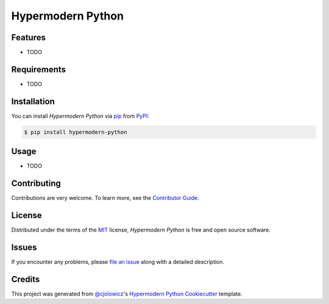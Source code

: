 Hypermodern Python
==================

|PyPI| |Python Version| |License|

|Read the Docs| |Tests| |Codecov|

|pre-commit| |Dependabot| |Black|

.. |PyPI| image:: https://img.shields.io/pypi/v/hypermodern-python.svg
   :target: https://pypi.org/project/hypermodern-python/
   :alt: PyPI
.. |Python Version| image:: https://img.shields.io/pypi/pyversions/hypermodern-python
   :target: https://pypi.org/project/hypermodern-python
   :alt: Python Version
.. |License| image:: https://img.shields.io/pypi/l/hypermodern-python
   :target: https://opensource.org/licenses/MIT
   :alt: License
.. |Read the Docs| image:: https://img.shields.io/readthedocs/hypermodern-python/latest.svg?label=Read%20the%20Docs
   :target: https://hypermodern-python.readthedocs.io/
   :alt: Read the documentation at https://hypermodern-python.readthedocs.io/
.. |Tests| image:: https://github.com/cjolowicz/hypermodern-python/workflows/Tests/badge.svg
   :target: https://github.com/cjolowicz/hypermodern-python/actions?workflow=Tests
   :alt: Tests
.. |Codecov| image:: https://codecov.io/gh/cjolowicz/hypermodern-python/branch/master/graph/badge.svg
   :target: https://codecov.io/gh/cjolowicz/hypermodern-python
   :alt: Codecov
.. |pre-commit| image:: https://img.shields.io/badge/pre--commit-enabled-brightgreen?logo=pre-commit&logoColor=white
   :target: https://github.com/pre-commit/pre-commit
   :alt: pre-commit
.. |Dependabot| image:: https://api.dependabot.com/badges/status?host=github&repo=cjolowicz/hypermodern-python
   :target: https://dependabot.com
   :alt: Dependabot
.. |Black| image:: https://img.shields.io/badge/code%20style-black-000000.svg
   :target: https://github.com/psf/black
   :alt: Black


Features
--------

* TODO


Requirements
------------

* TODO


Installation
------------

You can install *Hypermodern Python* via pip_ from PyPI_:

.. code:: console

   $ pip install hypermodern-python


Usage
-----

* TODO


Contributing
------------

Contributions are very welcome.
To learn more, see the `Contributor Guide`_.


License
-------

Distributed under the terms of the MIT_ license,
*Hypermodern Python* is free and open source software.


Issues
------

If you encounter any problems,
please `file an issue`_ along with a detailed description.


Credits
-------

This project was generated from `@cjolowicz`_'s `Hypermodern Python Cookiecutter`_ template.


.. _@cjolowicz: https://github.com/cjolowicz
.. _Cookiecutter: https://github.com/audreyr/cookiecutter
.. _MIT: http://opensource.org/licenses/MIT
.. _PyPI: https://pypi.org/
.. _Hypermodern Python Cookiecutter: https://github.com/cjolowicz/cookiecutter-hypermodern-python
.. _file an issue: https://github.com/cjolowicz/hypermodern-python/issues
.. _pip: https://pip.pypa.io/
.. github-only
.. _Contributor Guide: CONTRIBUTING.rst
